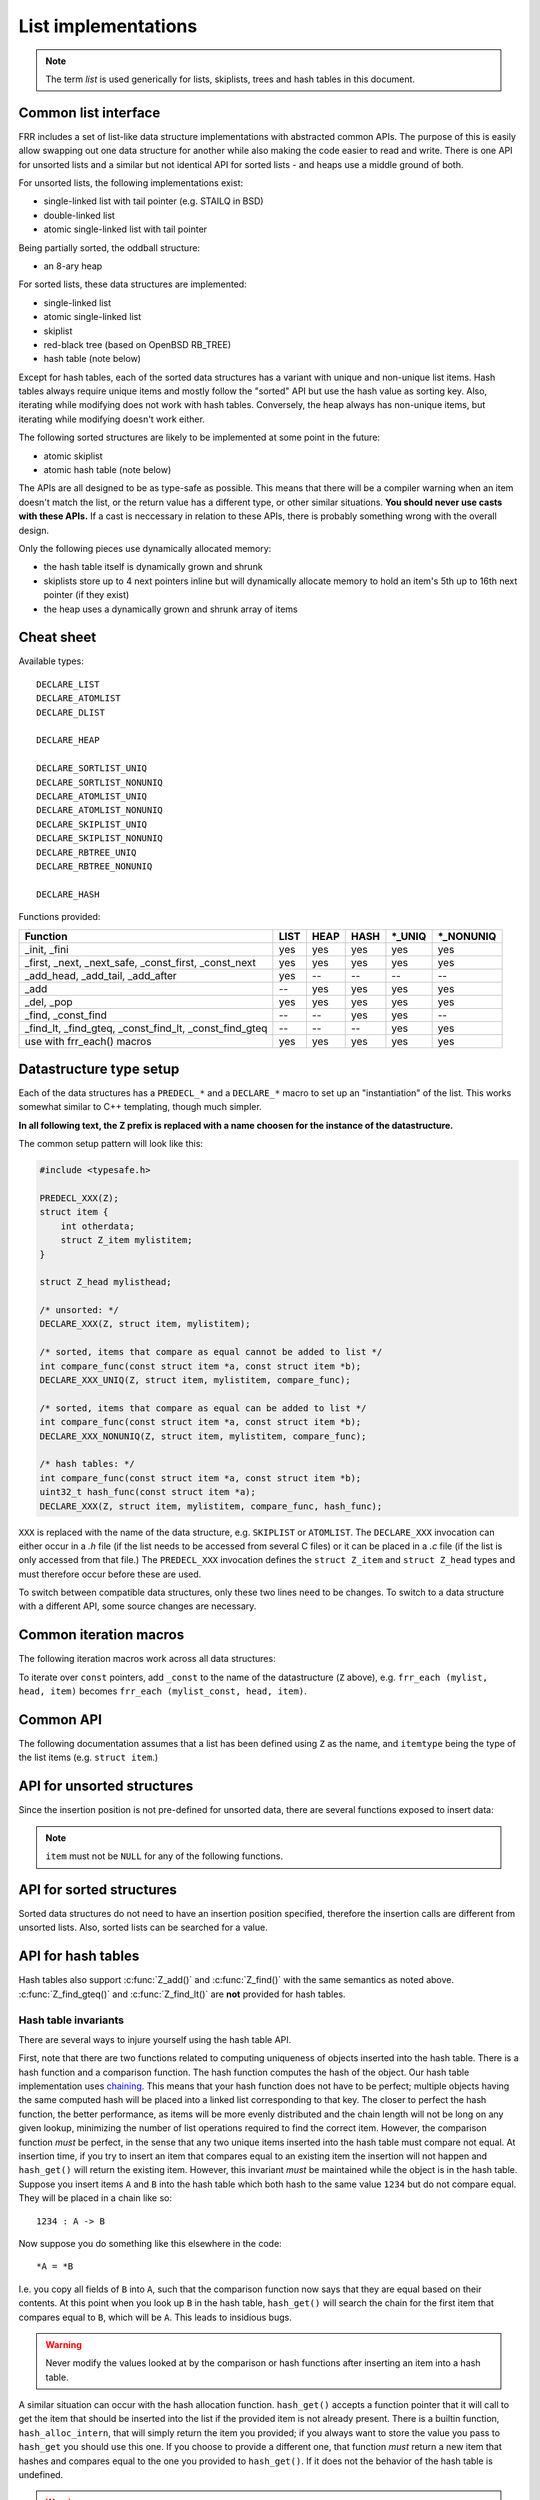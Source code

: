 .. _lists:

List implementations
====================

.. note::

   The term *list* is used generically for lists, skiplists, trees and hash
   tables in this document.

Common list interface
---------------------

FRR includes a set of list-like data structure implementations with abstracted
common APIs.  The purpose of this is easily allow swapping out one
data structure for another while also making the code easier to read and write.
There is one API for unsorted lists and a similar but not identical API for
sorted lists - and heaps use a middle ground of both.

For unsorted lists, the following implementations exist:

- single-linked list with tail pointer (e.g. STAILQ in BSD)

- double-linked list

- atomic single-linked list with tail pointer


Being partially sorted, the oddball structure:

- an 8-ary heap


For sorted lists, these data structures are implemented:

- single-linked list

- atomic single-linked list

- skiplist

- red-black tree (based on OpenBSD RB_TREE)

- hash table (note below)

Except for hash tables, each of the sorted data structures has a variant with
unique and non-unique list items.  Hash tables always require unique items
and mostly follow the "sorted" API but use the hash value as sorting
key.  Also, iterating while modifying does not work with hash tables.
Conversely, the heap always has non-unique items, but iterating while modifying
doesn't work either.


The following sorted structures are likely to be implemented at some point
in the future:

- atomic skiplist

- atomic hash table (note below)


The APIs are all designed to be as type-safe as possible.  This means that
there will be a compiler warning when an item doesn't match the list, or
the return value has a different type, or other similar situations.  **You
should never use casts with these APIs.**  If a cast is neccessary in relation
to these APIs, there is probably something wrong with the overall design.

Only the following pieces use dynamically allocated memory:

- the hash table itself is dynamically grown and shrunk

- skiplists store up to 4 next pointers inline but will dynamically allocate
  memory to hold an item's 5th up to 16th next pointer (if they exist)

- the heap uses a dynamically grown and shrunk array of items

Cheat sheet
-----------

Available types:

::

   DECLARE_LIST
   DECLARE_ATOMLIST
   DECLARE_DLIST

   DECLARE_HEAP

   DECLARE_SORTLIST_UNIQ
   DECLARE_SORTLIST_NONUNIQ
   DECLARE_ATOMLIST_UNIQ
   DECLARE_ATOMLIST_NONUNIQ
   DECLARE_SKIPLIST_UNIQ
   DECLARE_SKIPLIST_NONUNIQ
   DECLARE_RBTREE_UNIQ
   DECLARE_RBTREE_NONUNIQ

   DECLARE_HASH

Functions provided:

+------------------------------------+------+------+------+---------+------------+
| Function                           | LIST | HEAP | HASH | \*_UNIQ | \*_NONUNIQ |
+====================================+======+======+======+=========+============+
| _init, _fini                       | yes  | yes  | yes  | yes     | yes        |
+------------------------------------+------+------+------+---------+------------+
| _first, _next, _next_safe,         | yes  | yes  | yes  | yes     | yes        |
| _const_first, _const_next          |      |      |      |         |            |
+------------------------------------+------+------+------+---------+------------+
| _add_head, _add_tail, _add_after   | yes  | --   | --   | --      | --         |
+------------------------------------+------+------+------+---------+------------+
| _add                               | --   | yes  | yes  | yes     | yes        |
+------------------------------------+------+------+------+---------+------------+
| _del, _pop                         | yes  | yes  | yes  | yes     | yes        |
+------------------------------------+------+------+------+---------+------------+
| _find, _const_find                 | --   | --   | yes  | yes     | --         |
+------------------------------------+------+------+------+---------+------------+
| _find_lt, _find_gteq,              | --   | --   | --   | yes     | yes        |
| _const_find_lt, _const_find_gteq   |      |      |      |         |            |
+------------------------------------+------+------+------+---------+------------+
| use with frr_each() macros         | yes  | yes  | yes  | yes     | yes        |
+------------------------------------+------+------+------+---------+------------+



Datastructure type setup
------------------------

Each of the data structures has a ``PREDECL_*`` and a ``DECLARE_*`` macro to
set up an "instantiation" of the list.  This works somewhat similar to C++
templating, though much simpler.

**In all following text, the Z prefix is replaced with a name choosen
for the instance of the datastructure.**

The common setup pattern will look like this:

.. code-block:: c

   #include <typesafe.h>

   PREDECL_XXX(Z);
   struct item {
       int otherdata;
       struct Z_item mylistitem;
   }

   struct Z_head mylisthead;

   /* unsorted: */
   DECLARE_XXX(Z, struct item, mylistitem);

   /* sorted, items that compare as equal cannot be added to list */
   int compare_func(const struct item *a, const struct item *b);
   DECLARE_XXX_UNIQ(Z, struct item, mylistitem, compare_func);

   /* sorted, items that compare as equal can be added to list */
   int compare_func(const struct item *a, const struct item *b);
   DECLARE_XXX_NONUNIQ(Z, struct item, mylistitem, compare_func);

   /* hash tables: */
   int compare_func(const struct item *a, const struct item *b);
   uint32_t hash_func(const struct item *a);
   DECLARE_XXX(Z, struct item, mylistitem, compare_func, hash_func);

``XXX`` is replaced with the name of the data structure, e.g. ``SKIPLIST``
or ``ATOMLIST``.  The ``DECLARE_XXX`` invocation can either occur in a `.h`
file (if the list needs to be accessed from several C files) or it can be
placed in a `.c` file (if the list is only accessed from that file.)  The
``PREDECL_XXX`` invocation defines the ``struct Z_item`` and ``struct
Z_head`` types and must therefore occur before these are used.

To switch between compatible data structures, only these two lines need to be
changes.  To switch to a data structure with a different API, some source
changes are necessary.

Common iteration macros
-----------------------

The following iteration macros work across all data structures:

.. c:function:: frr_each(Z, &head, item)

   Equivalent to:

   .. code-block:: c

      for (item = Z_first(&head); item; item = Z_next(&head, item))

   Note that this will fail if the list is modified while being iterated
   over.

.. c:function:: frr_each_safe(Z, &head, item)

   Same as the previous, but the next element is pre-loaded into a "hidden"
   variable (named ``Z_safe``.)  Equivalent to:

   .. code-block:: c

      for (item = Z_first(&head); item; item = next) {
          next = Z_next_safe(&head, item);
          ...
      }

   .. warning::

      Iterating over hash tables while adding or removing items is not
      possible.  The iteration position will be corrupted when the hash
      tables is resized while iterating.  This will cause items to be
      skipped or iterated over twice.

.. c:function:: frr_each_from(Z, &head, item, from)

   Iterates over the list, starting at item ``from``.  This variant is "safe"
   as in the previous macro.  Equivalent to:

   .. code-block:: c

      for (item = from; item; item = from) {
          from = Z_next_safe(&head, item);
          ...
      }

   .. note::

      The ``from`` variable is written to.  This is intentional - you can
      resume iteration after breaking out of the loop by keeping the ``from``
      value persistent and reusing it for the next loop.

To iterate over ``const`` pointers, add ``_const`` to the name of the
datastructure (``Z`` above), e.g. ``frr_each (mylist, head, item)`` becomes
``frr_each (mylist_const, head, item)``.

Common API
----------

The following documentation assumes that a list has been defined using
``Z`` as the name, and ``itemtype`` being the type of the list items (e.g.
``struct item``.)

.. c:function:: void Z_init(struct Z_head *)

   Initializes the list for use.  For most implementations, this just sets
   some values.  Hash tables are the only implementation that allocates
   memory in this call.

.. c:function:: void Z_fini(struct Z_head *)

   Reverse the effects of :c:func:`Z_init()`.  The list must be empty
   when this function is called.

   .. warning::

      This function may ``assert()`` if the list is not empty.

.. c:function:: size_t Z_count(const struct Z_head *)

   Returns the number of items in a structure.  All structures store a
   counter in their `Z_head` so that calling this function completes
   in O(1).

   .. note::

      For atomic lists with concurrent access, the value will already be
      outdated by the time this function returns and can therefore only be
      used as an estimate.

.. c:function:: const itemtype *Z_const_first(const struct Z_head *)
.. c:function:: itemtype *Z_first(struct Z_head *)

   Returns the first item in the structure, or ``NULL`` if the structure is
   empty.  This is O(1) for all data structures except red-black trees
   where it is O(log n).

.. c:function:: itemtype *Z_pop(struct Z_head *)

   Remove and return the first item in the structure, or ``NULL`` if the
   structure is empty.  Like :c:func:`Z_first`, this is O(1) for all
   data structures except red-black trees where it is O(log n) again.

   This function can be used to build queues (with unsorted structures) or
   priority queues (with sorted structures.)

   Another common pattern is deleting all list items:

   .. code-block:: c

      while ((item = Z_pop(head)))
          item_free(item);

   .. note::

      This function can - and should - be used with hash tables.  It is not
      affected by the "modification while iterating" problem.  To remove
      all items from a hash table, use the loop demonstrated above.

.. c:function:: const itemtype *Z_next(const struct Z_head *, const itemtype *prev)
.. c:function:: itemtype *Z_next(struct Z_head *, itemtype *prev)

   Return the item that follows after ``prev``, or ``NULL`` if ``prev`` is
   the last item.

   .. warning::

      ``prev`` must not be ``NULL``!  Use :c:func:`Z_next_safe()` if
      ``prev`` might be ``NULL``.

.. c:function:: itemtype *Z_next_safe(struct Z_head *, itemtype *prev)

   Same as :c:func:`Z_next()`, except that ``NULL`` is returned if
   ``prev`` is ``NULL``.

.. c:function:: itemtype *Z_del(struct Z_head *, itemtype *item)

   Remove ``item`` from the list and return it.

   .. note::

      This function's behaviour is undefined if ``item`` is not actually
      on the list.  Some structures return ``NULL`` in this case while others
      return ``item``.  The function may also call ``assert()`` (but most
      don't.)

.. todo::

   ``Z_del_after()`` / ``Z_del_hint()``?

API for unsorted structures
---------------------------

Since the insertion position is not pre-defined for unsorted data, there
are several functions exposed to insert data:

.. note::

   ``item`` must not be ``NULL`` for any of the following functions.

.. c:function:: DECLARE_XXX(Z, type, field)

   :param listtype XXX: ``LIST``, ``DLIST`` or ``ATOMLIST`` to select a data
      structure implementation.
   :param token Z: Gives the name prefix that is used for the functions
      created for this instantiation.  ``DECLARE_XXX(foo, ...)``
      gives ``struct foo_item``, ``foo_add_head()``, ``foo_count()``, etc.  Note
      that this must match the value given in ``PREDECL_XXX(foo)``.
   :param typename type: Specifies the data type of the list items, e.g.
      ``struct item``.  Note that ``struct`` must be added here, it is not
      automatically added.
   :param token field: References a struct member of ``type`` that must be
      typed as ``struct foo_item``.  This struct member is used to
      store "next" pointers or other data structure specific data.

.. c:function:: void Z_add_head(struct Z_head *, itemtype *item)

   Insert an item at the beginning of the structure, before the first item.
   This is an O(1) operation for non-atomic lists.

.. c:function:: void Z_add_tail(struct Z_head *, itemtype *item)

   Insert an item at the end of the structure, after the last item.
   This is also an O(1) operation for non-atomic lists.

.. c:function:: void Z_add_after(struct Z_head *, itemtype *after, itemtype *item)

   Insert ``item`` behind ``after``. If ``after`` is ``NULL``, the item is
   inserted at the beginning of the list as with :c:func:`Z_add_head`.
   This is also an O(1) operation for non-atomic lists.

   A common pattern is to keep a "previous" pointer around while iterating:

   .. code-block:: c

      itemtype *prev = NULL, *item;

      frr_each_safe(Z, head, item) {
          if (something) {
              Z_add_after(head, prev, item);
              break;
          }
          prev = item;
      }

   .. todo::

      maybe flip the order of ``item`` & ``after``?
      ``Z_add_after(head, item, after)``

API for sorted structures
-------------------------

Sorted data structures do not need to have an insertion position specified,
therefore the insertion calls are different from unsorted lists.  Also,
sorted lists can be searched for a value.

.. c:function:: DECLARE_XXX_UNIQ(Z, type, field, compare_func)

   :param listtype XXX: One of the following:
       ``SORTLIST`` (single-linked sorted list), ``SKIPLIST`` (skiplist),
       ``RBTREE`` (RB-tree) or ``ATOMSORT`` (atomic single-linked list).
   :param token Z: Gives the name prefix that is used for the functions
      created for this instantiation.  ``DECLARE_XXX(foo, ...)``
      gives ``struct foo_item``, ``foo_add()``, ``foo_count()``, etc.  Note
      that this must match the value given in ``PREDECL_XXX(foo)``.
   :param typename type: Specifies the data type of the list items, e.g.
      ``struct item``.  Note that ``struct`` must be added here, it is not
      automatically added.
   :param token field: References a struct member of ``type`` that must be
      typed as ``struct foo_item``.  This struct member is used to
      store "next" pointers or other data structure specific data.
   :param funcptr compare_func: Item comparison function, must have the
      following function signature:
      ``int function(const itemtype *, const itemtype*)``.  This function
      may be static if the list is only used in one file.

.. c:function:: DECLARE_XXX_NONUNIQ(Z, type, field, compare_func)

   Same as above, but allow adding multiple items to the list that compare
   as equal in ``compare_func``.  Ordering between these items is undefined
   and depends on the list implementation.

.. c:function:: itemtype *Z_add(struct Z_head *, itemtype *item)

   Insert an item at the appropriate sorted position.  If another item exists
   in the list that compares as equal (``compare_func()`` == 0), ``item`` is
   not inserted into the list and the already-existing item in the list is
   returned.  Otherwise, on successful insertion, ``NULL`` is returned.

   For ``_NONUNIQ`` lists, this function always returns NULL since ``item``
   can always be successfully added to the list.

.. c:function:: const itemtype *Z_find(const struct Z_head *, const itemtype *ref)
.. c:function:: itemtype *Z_find(struct Z_head *, const itemtype *ref)

   Search the list for an item that compares equal to ``ref``.  If no equal
   item is found, return ``NULL``.

   This function is likely used with a temporary stack-allocated value for
   ``ref`` like so:

   .. code-block:: c

      itemtype searchfor = { .foo = 123 };

      itemtype *item = Z_find(head, &searchfor);

   .. note::

      The ``Z_find()`` function is only available for lists that contain
      unique items (i.e. ``DECLARE_XXX_UNIQ``.)  This is because on a list
      containing non-unique items, more than one item may compare as equal to
      the item that is searched for.

.. c:function:: const itemtype *Z_find_gteq(const struct Z_head *, const itemtype *ref)
.. c:function:: itemtype *Z_find_gteq(struct Z_head *, const itemtype *ref)

   Search the list for an item that compares greater or equal to
   ``ref``.  See :c:func:`Z_find()` above.

.. c:function:: const itemtype *Z_find_lt(const struct Z_head *, const itemtype *ref)
.. c:function:: itemtype *Z_find_lt(struct Z_head *, const itemtype *ref)

   Search the list for an item that compares less than
   ``ref``.  See :c:func:`Z_find()` above.


API for hash tables
-------------------

.. c:function:: DECLARE_XXX(Z, type, field, compare_func, hash_func)

   :param listtype XXX: Only ``HASH`` is currently available.
   :param token Z: Gives the name prefix that is used for the functions
      created for this instantiation.  ``DECLARE_XXX(foo, ...)``
      gives ``struct foo_item``, ``foo_add()``, ``foo_count()``, etc.  Note
      that this must match the value given in ``PREDECL_XXX(foo)``.
   :param typename type: Specifies the data type of the list items, e.g.
      ``struct item``.  Note that ``struct`` must be added here, it is not
      automatically added.
   :param token field: References a struct member of ``type`` that must be
      typed as ``struct foo_item``.  This struct member is used to
      store "next" pointers or other data structure specific data.
   :param funcptr compare_func: Item comparison function, must have the
      following function signature:
      ``int function(const itemtype *, const itemtype*)``.  This function
      may be static if the list is only used in one file.  For hash tables,
      this function is only used to check for equality, the ordering is
      ignored.
   :param funcptr hash_func: Hash calculation function, must have the
      following function signature:
      ``uint32_t function(const itemtype *)``.  The hash value for items
      stored in a hash table is cached in each item, so this value need not
      be cached by the user code.

   .. warning::

      Items that compare as equal cannot be inserted.  Refer to the notes
      about sorted structures in the previous section.


.. c:function:: void Z_init_size(struct Z_head *, size_t size)

   Same as :c:func:`Z_init()` but preset the minimum hash table to
   ``size``.

Hash tables also support :c:func:`Z_add()` and :c:func:`Z_find()` with
the same semantics as noted above. :c:func:`Z_find_gteq()` and
:c:func:`Z_find_lt()` are **not** provided for hash tables.

Hash table invariants
^^^^^^^^^^^^^^^^^^^^^

There are several ways to injure yourself using the hash table API.

First, note that there are two functions related to computing uniqueness of
objects inserted into the hash table. There is a hash function and a comparison
function. The hash function computes the hash of the object. Our hash table
implementation uses `chaining
<https://en.wikipedia.org/wiki/Hash_table#Separate_chaining_with_linked_lists>`_.
This means that your hash function does not have to be perfect; multiple
objects having the same computed hash will be placed into a linked list
corresponding to that key. The closer to perfect the hash function, the better
performance, as items will be more evenly distributed and the chain length will
not be long on any given lookup, minimizing the number of list operations
required to find the correct item. However, the comparison function *must* be
perfect, in the sense that any two unique items inserted into the hash table
must compare not equal. At insertion time, if you try to insert an item that
compares equal to an existing item the insertion will not happen and
``hash_get()`` will return the existing item. However, this invariant *must* be
maintained while the object is in the hash table. Suppose you insert items
``A`` and ``B`` into the hash table which both hash to the same value ``1234``
but do not compare equal. They will be placed in a chain like so::

   1234 : A -> B

Now suppose you do something like this elsewhere in the code::

   *A = *B

I.e. you copy all fields of ``B`` into ``A``, such that the comparison function
now says that they are equal based on their contents. At this point when you
look up ``B`` in the hash table, ``hash_get()`` will search the chain for the
first item that compares equal to ``B``, which will be ``A``. This leads to
insidious bugs.

.. warning::

   Never modify the values looked at by the comparison or hash functions after
   inserting an item into a hash table.

A similar situation can occur with the hash allocation function. ``hash_get()``
accepts a function pointer that it will call to get the item that should be
inserted into the list if the provided item is not already present. There is a
builtin function, ``hash_alloc_intern``, that will simply return the item you
provided; if you always want to store the value you pass to ``hash_get`` you
should use this one. If you choose to provide a different one, that function
*must* return a new item that hashes and compares equal to the one you provided
to ``hash_get()``. If it does not the behavior of the hash table is undefined.

.. warning::

   Always make sure your hash allocation function returns a value that hashes
   and compares equal to the item you provided to ``hash_get()``.

Finally, if you maintain pointers to items you have inserted into a hash table,
then before deallocating them you must release them from the hash table. This
is basic memory management but worth repeating as bugs have arisen from failure
to do this.


API for heaps
-------------

Heaps provide the same API as the sorted data structures, except:

* none of the find functions (:c:func:`Z_find()`, :c:func:`Z_find_gteq()`
  or :c:func:`Z_find_lt()`) are available.
* iterating over the heap yields the items in semi-random order, only the
  first item is guaranteed to be in order and actually the "lowest" item
  on the heap.  Being a heap, only the rebalancing performed on removing the
  first item (either through :c:func:`Z_pop()` or :c:func:`Z_del()`) causes
  the new lowest item to bubble up to the front.
* all heap modifications are O(log n).  However, cacheline efficiency and
  latency is likely quite a bit better than with other data structures.

Atomic lists
------------

`atomlist.h` provides an unsorted and a sorted atomic single-linked list.
Since atomic memory accesses can be considerably slower than plain memory
accessses (depending on the CPU type), these lists should only be used where
neccessary.

The following guarantees are provided regarding concurrent access:

- the operations are lock-free but not wait-free.

  Lock-free means that it is impossible for all threads to be blocked.  Some
  thread will always make progress, regardless of what other threads do.  (This
  even includes a random thread being stopped by a debugger in a random
  location.)

  Wait-free implies that the time any single thread might spend in one of the
  calls is bounded.  This is not provided here since it is not normally
  relevant to practical operations.  What this means is that if some thread is
  hammering a particular list with requests, it is possible that another
  thread is blocked for an extended time.  The lock-free guarantee still
  applies since the hammering thread is making progress.

- without a RCU mechanism in place, the point of contention for atomic lists
  is memory deallocation.  As it is, **a rwlock is required for correct
  operation**.  The *read* lock must be held for all accesses, including
  reading the list, adding items to the list, and removing items from the
  list.  The *write* lock must be acquired and released before deallocating
  any list element.  If this is not followed, an use-after-free can occur
  as a MT race condition when an element gets deallocated while another
  thread is accessing the list.

  .. note::

     The *write* lock does not need to be held for deleting items from the
     list, and there should not be any instructions between the
     ``pthread_rwlock_wrlock`` and ``pthread_rwlock_unlock``.  The write lock
     is used as a sequence point, not as an exclusion mechanism.

- insertion operations are always safe to do with the read lock held.
  Added items are immediately visible after the insertion call returns and
  should not be touched anymore.

- when removing a *particular* (pre-determined) item, the caller must ensure
  that no other thread is attempting to remove that same item.  If this cannot
  be guaranteed by architecture, a separate lock might need to be added.

- concurrent `pop` calls are always safe to do with only the read lock held.
  This does not fall under the previous rule since the `pop` call will select
  the next item if the first is already being removed by another thread.

  **Deallocation locking still applies.**  Assume another thread starts
  reading the list, but gets task-switched by the kernel while reading the
  first item.  `pop` will happily remove and return that item.  If it is
  deallocated without acquiring and releasing the write lock, the other thread
  will later resume execution and try to access the now-deleted element.

- the list count should be considered an estimate.  Since there might be
  concurrent insertions or removals in progress, it might already be outdated
  by the time the call returns.  No attempt is made to have it be correct even
  for a nanosecond.

Overall, atomic lists are well-suited for MT queues; concurrent insertion,
iteration and removal operations will work with the read lock held.

Code snippets
^^^^^^^^^^^^^

Iteration:

.. code-block:: c

   struct item *i;

   pthread_rwlock_rdlock(&itemhead_rwlock);
   frr_each(itemlist, &itemhead, i) {
     /* lock must remain held while iterating */
     ...
   }
   pthread_rwlock_unlock(&itemhead_rwlock);

Head removal (pop) and deallocation:

.. code-block:: c

   struct item *i;

   pthread_rwlock_rdlock(&itemhead_rwlock);
   i = itemlist_pop(&itemhead);
   pthread_rwlock_unlock(&itemhead_rwlock);

   /* i might still be visible for another thread doing an
    * frr_each() (but won't be returned by another pop()) */
   ...

   pthread_rwlock_wrlock(&itemhead_rwlock);
   pthread_rwlock_unlock(&itemhead_rwlock);
   /* i now guaranteed to be gone from the list.
    * note nothing between wrlock() and unlock() */
   XFREE(MTYPE_ITEM, i);

FAQ
---

What are the semantics of ``const`` in the list APIs?
   ``const`` pointers to list heads and/or items are interpreted to mean that
   both the list itself as well as the data items are read-only.

Why is there no "is this item on a/the list" test?
   It's slow for several of the data structures, and the work of adding it
   just hasn't been done.  It can certainly be added if it's needed.

Why is it ``PREDECL`` + ``DECLARE`` instead of ``DECLARE`` + ``DEFINE``?
   The rule is that a ``DEFINE`` must be in a ``.c`` file, and linked exactly
   once because it defines some kind of global symbol.  This is not the case
   for the data structure macros;  they only define ``static`` symbols and it
   is perfectly fine to include both ``PREDECL`` and ``DECLARE`` in a header
   file.  It is also perfectly fine to have the same ``DECLARE`` statement in
   2 ``.c`` files, but only **if the macro arguments are identical.**  Maybe
   don't do that unless you really need it.

FRR lists
---------

.. TODO::

   document

BSD lists
---------

.. TODO::

   refer to external docs
